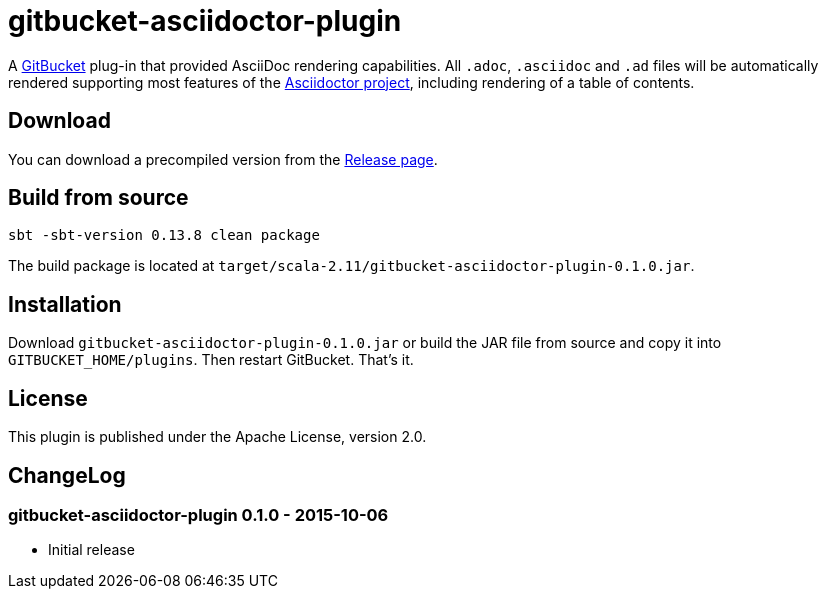 = gitbucket-asciidoctor-plugin
:plugin-version: 0.1.0

A https://github.com/takezoe/gitbucket[GitBucket] plug-in that provided AsciiDoc rendering capabilities.
All `.adoc`, `.asciidoc` and `.ad` files will be automatically rendered supporting most features of the http://asciidoctor.org/[Asciidoctor project], including rendering of a table of contents.

== Download

You can download a precompiled version from the https://github.com/lefou/gitbucket-asciidoctor-plugin/releases[Release page].

== Build from source

----
sbt -sbt-version 0.13.8 clean package
----

The build package is located at `target/scala-2.11/gitbucket-asciidoctor-plugin-{plugin-version}.jar`.

== Installation

Download `gitbucket-asciidoctor-plugin-{plugin-version}.jar` or build the JAR file from source and copy it into `GITBUCKET_HOME/plugins`. Then restart GitBucket. That's it.

== License

This plugin is published under the Apache License, version 2.0.

== ChangeLog

=== gitbucket-asciidoctor-plugin 0.1.0 - 2015-10-06

* Initial release
